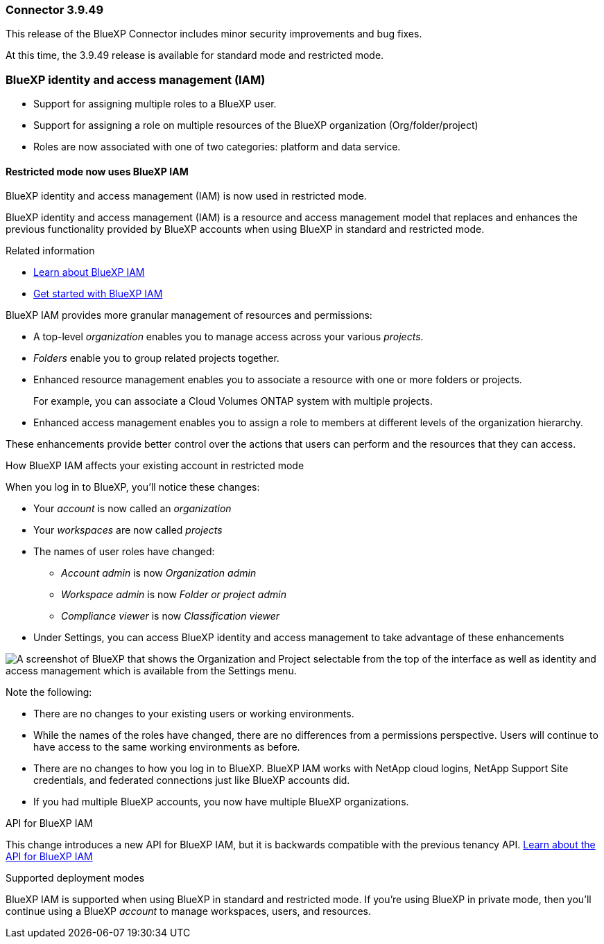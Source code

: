 === Connector 3.9.49

This release of the BlueXP Connector includes minor security improvements and bug fixes.

At this time, the 3.9.49 release is available for standard mode and restricted mode.

=== BlueXP identity and access management (IAM)
* Support for assigning multiple roles to a BlueXP user. 
* Support for assigning a role on multiple resources of the BlueXP organization (Org/folder/project)
* Roles are now associated with one of two categories: platform and data service.

==== Restricted mode now uses BlueXP IAM

BlueXP identity and access management (IAM) is now used in restricted mode. 

BlueXP identity and access management (IAM) is a resource and access management model that replaces and enhances the previous functionality provided by BlueXP accounts when using BlueXP in standard and restricted mode. 

.Related information

* https://docs.netapp.com/us-en/bluexp-setup-admin/concept-identity-and-access-management.html[Learn about BlueXP IAM]
* https://docs.netapp.com/us-en/bluexp-setup-admin/task-iam-get-started.html[Get started with BlueXP IAM]

BlueXP IAM provides more granular management of resources and permissions:

* A top-level _organization_ enables you to manage access across your various _projects_.
* _Folders_ enable you to group related projects together.
* Enhanced resource management enables you to associate a resource with one or more folders or projects.
+
For example, you can associate a Cloud Volumes ONTAP system with multiple projects.
* Enhanced access management enables you to assign a role to members at different levels of the organization hierarchy.

These enhancements provide better control over the actions that users can perform and the resources that they can access.

.How BlueXP IAM affects your existing account in restricted mode
When you log in to BlueXP, you'll notice these changes:

* Your _account_ is now called an _organization_
* Your _workspaces_ are now called _projects_
* The names of user roles have changed:
** _Account admin_ is now _Organization admin_
** _Workspace admin_ is now _Folder or project admin_
** _Compliance viewer_ is now _Classification viewer_
* Under Settings, you can access BlueXP identity and access management to take advantage of these enhancements

image:https://raw.githubusercontent.com/NetAppDocs/bluexp-setup-admin/main/media/screenshot-iam-introduction.png[A screenshot of BlueXP that shows the Organization and Project selectable from the top of the interface as well as identity and access management which is available from the Settings menu.]

Note the following:

* There are no changes to your existing users or working environments. 

* While the names of the roles have changed, there are no differences from a permissions perspective. Users will continue to have access to the same working environments as before.

* There are no changes to how you log in to BlueXP. BlueXP IAM works with NetApp cloud logins, NetApp Support Site credentials, and federated connections just like BlueXP accounts did.

* If you had multiple BlueXP accounts, you now have multiple BlueXP organizations.

.API for BlueXP IAM

This change introduces a new API for BlueXP IAM, but it is backwards compatible with the previous tenancy API. https://docs.netapp.com/us-en/bluexp-automation/tenancyv4/overview.html[Learn about the API for BlueXP IAM^]

.Supported deployment modes

BlueXP IAM is supported when using BlueXP in standard and restricted mode. If you're using BlueXP in private mode, then you'll continue using a BlueXP _account_ to manage workspaces, users, and resources.



